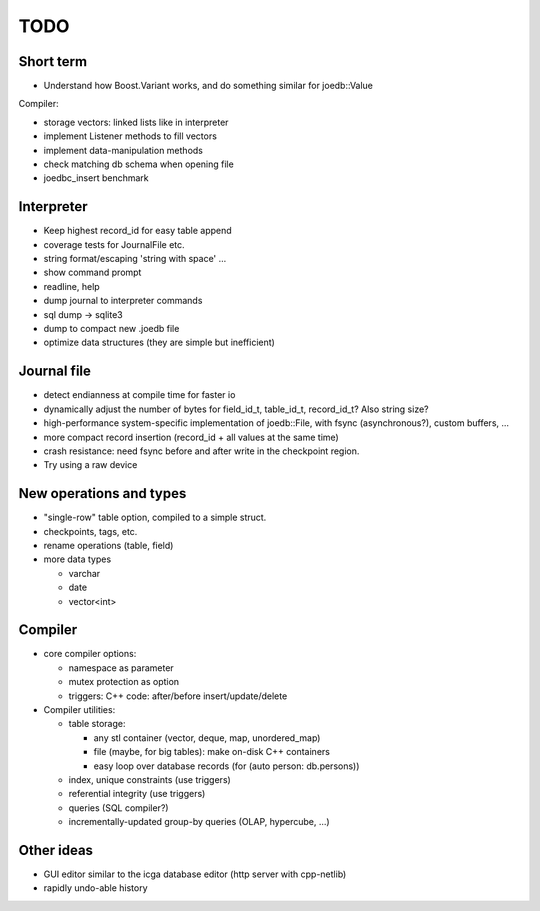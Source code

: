 TODO
====

Short term
----------
- Understand how Boost.Variant works, and do something similar for joedb::Value

Compiler:

- storage vectors: linked lists like in interpreter
- implement Listener methods to fill vectors
- implement data-manipulation methods
- check matching db schema when opening file
- joedbc_insert benchmark

Interpreter
-----------
- Keep highest record_id for easy table append
- coverage tests for JournalFile etc.
- string format/escaping 'string with space' ...
- show command prompt
- readline, help
- dump journal to interpreter commands
- sql dump -> sqlite3
- dump to compact new .joedb file

- optimize data structures (they are simple but inefficient)

Journal file
------------
- detect endianness at compile time for faster io
- dynamically adjust the number of bytes for field_id_t, table_id_t, record_id_t? Also string size?
- high-performance system-specific implementation of joedb::File, with fsync (asynchronous?), custom buffers, ...
- more compact record insertion (record_id + all values at the same time)
- crash resistance: need fsync before and after write in the checkpoint region.
- Try using a raw device

New operations and types
------------------------
- "single-row" table option, compiled to a simple struct.
- checkpoints, tags, etc.
- rename operations (table, field)
- more data types

  - varchar
  - date
  - vector<int>

Compiler
--------

- core compiler options:

  * namespace as parameter
  * mutex protection as option
  * triggers: C++ code: after/before insert/update/delete

- Compiler utilities:

  - table storage:

    - any stl container (vector, deque, map, unordered_map)
    - file (maybe, for big tables): make on-disk C++ containers
    - easy loop over database records (for (auto person: db.persons))

  - index, unique constraints (use triggers)
  - referential integrity (use triggers)
  - queries (SQL compiler?)
  - incrementally-updated group-by queries (OLAP, hypercube, ...)

Other ideas
-----------
- GUI editor similar to the icga database editor (http server with cpp-netlib)
- rapidly undo-able history

